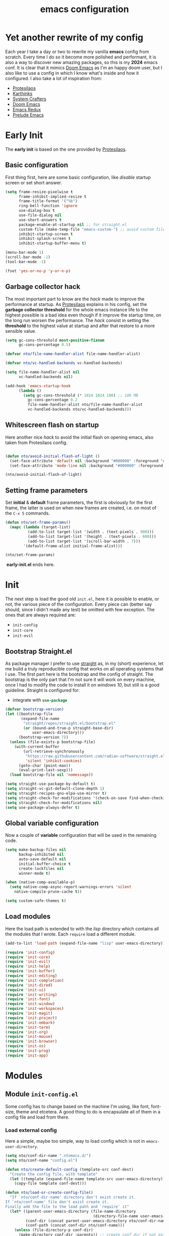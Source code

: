 #+title: emacs configuration

* Yet another rewrite of my config
Each year I take a day or two to rewrite my vanilla *emacs* config from scratch.
Every time I do so it become more polished and performant, it is also a way to discover new amazing packages, so this is my *2024* emacs conf.
It is clear that it mimics [[https:github.com/doomemacs/doomemacs][Doom Emacs]] as I'm an happy doom user, but I also like to use a config in which I know what's inside and how it configured.
I also take a lot of inspiration from:
+ [[https://protesilaos.com/emacs/dotemacs][Protesilaos]] 
+ [[https://karthinks.com/software/fifteen-ways-to-use-embark/][Karthinks]]
+ [[https://systemcrafters.net/][System Crafters]]
+ [[https:github.com/doomemacs/doomemacs][Doom Emacs]]
+ [[https:emacsredux.com][Emacs Redux]]
+ [[https://github.com/bbatsov/prelude/tree/master][Prelude Emacs]]

* Early Init
The *early init* is based on the one provided by [[https://protesilaos.com/emacs/dotemacs][Protesilaos]].
** Basic configuration
First thing first, here are some basic configuration, like /disable/ startup screen or set short answer.
#+begin_src emacs-lisp :tangle early-init.el
(setq frame-resize-pixelwise t
      frame-inhibit-implied-resize t
      frame-title-format '("%b")
      ring-bell-function 'ignore
      use-dialog-box t
      use-file-dialog nil
      use-short-answers t
      package-enable-at-startup nil ;; for straight.el
      custom-file (make-temp-file "emacs-custom-") ;; avoid custom file
      inhibit-startup-screen t
      inhibit-splash-screen t
      inhibit-startup-buffer-menu t)

(menu-bar-mode 1)
(scroll-bar-mode -1)
(tool-bar-mode -1)

(fset 'yes-or-no-p 'y-or-n-p)
#+end_src

** Garbage collector hack
The most important part to know are the /hack/ made to improve the performance at startup.
As [[https://protesilaos.com/emacs/dotemacs][Protesilaos]] explains in his config, set the *garbage collector threshold* for the whole emacs instance life to the highest possible is a bad idea even though if it improve the startup time, on the long run worsen the performance.
The /hack/ consist in setting the *threshold* to the highest value at startup and after that restore to a more sensible value.
#+begin_src emacs-lisp :tangle early-init.el
(setq gc-cons-threshold most-positive-fixnum
      gc-cons-percentage 0.5)

(defvar nto/file-name-handler-alist file-name-handler-alist)

(defvar nto/vc-handled-backends vc-handled-backends)

(setq file-name-handler-alist nil
      vc-handled-backends nil)

(add-hook 'emacs-startup-hook
	  (lambda ()
	    (setq gc-cons-threshold (* 1024 1024 100) ;; 100 MB 
		  gc-cons-percentage 0.2
		  file-name-handler-alist nto/file-name-handler-alist
		  vc-handled-backends nto/vc-handled-backends)))
#+end_src

** Whitescreen flash on startup
Here another nice /hack/ to avoid the initial flash on opening emacs, also taken from Protesilaos config.
#+begin_src emacs-lisp :tangle early-init.el

(defun nto/avoid-initial-flash-of-light ()
  (set-face-attribute 'default nil :background "#000000" :foreground "#ffffff")
  (set-face-attribute 'mode-line nil :background "#000000" :foreground "#ffffff" :box 'unspecified))

(nto/avoid-initial-flash-of-light)
#+end_src

** Setting frame parameters
Set *initial* & *default* frame parameters, the first is obviously for the first frame, the latter is used on when new frames are created, i.e. on most of the ~C-x 5~ commands.
#+begin_src emacs-lisp :tangle early-init.el
(defun nto/set-frame-params()
  (mapc (lambda (target-list)
		  (add-to-list target-list '(width . (text-pixels . 900)))
		  (add-to-list target-list '(height . (text-pixels . 600)))
		  (add-to-list target-list '(scroll-bar-width . 7)))
		'(default-frame-alist initial-frame-alist)))

(nto/set-frame-params)
#+end_src
️ *early-init.el* ends here.

* Init
The next step is load the good old ~init.el~, here it is possible to enable, or not, the various piece of the configuration.
Every piece can (better say should, since I didn't made any test) be omitted with few exception.
The ones that are always required are:
+ ~init-config~
+ ~init-core~
+ ~init-evil~
** Bootstrap Straight.el
As package manager I prefer to use [[https://github.com/radian-software/straight.el][straight]] as, in my (short) experience, let me build a truly reproducible config that works on all operating systems that I use.
The first part here is the bootstrap and the config of straight.
The bootstrap is the only part that I'm not sure it will work on every machine, once I had to modify the code to install it on /windows 10/, but still is a good guideline.
Straight is configured for:
+ integrate with src_emacs-lisp{use-package}

#+begin_src emacs-lisp :tangle init.el :mkdirp yes
(defvar bootstrap-version)
(let ((bootstrap-file
       (expand-file-name
        "straight/repos/straight.el/bootstrap.el"
        (or (bound-and-true-p straight-base-dir)
            user-emacs-directory)))
      (bootstrap-version 7))
  (unless (file-exists-p bootstrap-file)
    (with-current-buffer
        (url-retrieve-synchronously
         "https://raw.githubusercontent.com/radian-software/straight.el/develop/install.el"
         'silent 'inhibit-cookies)
      (goto-char (point-max))
      (eval-print-last-sexp)))
  (load bootstrap-file nil 'nomessage))

(setq straight-use-package-by-default t)
(setq straight-vc-git-default-clone-depth 1)
(setq straight-recipes-gnu-elpa-use-mirror t)
(setq straight-check-for-modifications '(check-on-save find-when-checking))
(setq straight-check-for-modifications nil)
(setq use-package-always-defer t)
#+end_src

** Global variable configuration
Now a couple of *variable* configuration that will be used in the remaining code.
#+begin_src emacs-lisp :tangle init.el :mkdirp yes
(setq make-backup-files nil
      backup-inhibited nil
      auto-save-default nil
	  initial-buffer-choice t
      create-lockfiles nil
	  winner-mode t)

(when (native-comp-available-p)
  (setq native-comp-async-report-warnings-errors 'silent
	native-compile-prune-cache t))

(setq custom-safe-themes t)
#+end_src

** Load modules
Here the load path is extended to with the /lisp/ directory which contains all the modules that I wrote.
Each ~require~ load a different module.
#+begin_src emacs-lisp :tangle init.el :mkdirp yes
(add-to-list 'load-path (expand-file-name "lisp" user-emacs-directory))

(require 'init-config)
(require 'init-core)
(require 'init-evil)
(require 'init-help)
(require 'init-buffer)
(require 'init-editing)
(require 'init-completion)
(require 'init-dired)
(require 'init-ui)
(require 'init-writing)
(require 'init-font)
(require 'init-window)
(require 'init-workspaces)
(require 'init-magit)
(require 'init-project)
(require 'init-embark)
(require 'init-term)
(require 'init-org)
(require 'init-mouse)
(require 'init-browser)
(require 'init-os)
(require 'init-prog)
(require 'init-app)
#+end_src

* Modules
** Module ~init-config.el~
Some config has to change based on the machine I'm using, like font, font-size, theme and etcetera.
A good thing to do is encapsulate all of them in a config file and load from there.
*** Load external config
Here a simple, maybe too simple, way to load config which is not in =emacs-user-directory=.
#+begin_src emacs-lisp :tangle "lisp/init-config.el" :mkdirp yes
(setq nto/conf-dir-name ".ntomacs.d/")
(setq nto/conf-name "config.el")

(defun nto/create-default-config (template-src conf-dest)
  "Create the config file, with template"
  (let ((template (expand-file-name template-src user-emacs-directory)))
	(copy-file template conf-dest)))

(defun nto/load-or-create-config-file()
  "If `nto/conf-dir-name' directory don't exist create it.
If `nto/conf-name' file don't exist create it.
Finally add the file to the load path and `require' it"
  (let* ((parent-user-emacs-directory (file-name-directory
									   (directory-file-name user-emacs-directory)))
		 (conf-dir (concat parent-user-emacs-directory nto/conf-dir-name))
		 (conf-path (concat conf-dir nto/conf-name)))
	(unless (file-directory-p conf-dir)
	  (make-directory conf-dir :parents)) ;; create conf dir if not exist
	(unless (file-exists-p conf-path)
	  (nto/create-default-config "snippets/config-template.el" conf-path)) ;; create conf file if not exist
	(add-to-list 'load-path conf-dir) ;; add to load path
	(require 'config))) ;; load personal config

(nto/load-or-create-config-file)
#+end_src
*** End
Module ~init-config.el~ ends here
#+begin_src emacs-lisp :tangle "lisp/init-config.el" :mkdirp yes
(provide 'init-config)
#+end_src

** Module ~init-core.el~
Configuration that, in my opinion, don't belong to *early-init.el* nor *init.el*..
*** Modify default keybindings
Here I inserted the /built-in/ configuration that are not required at startup.
#+begin_src emacs-lisp :tangle "lisp/init-core.el" :mkdirp yes
(global-unset-key (kbd "C-z"))
(global-unset-key (kbd "C-j"))
(global-unset-key (kbd "M-a"))
(global-unset-key (kbd "C-;"))

(global-set-key (kbd "<escape>") 'keyboard-escape-quit)
(global-set-key (kbd "C-=") 'text-scale-increase)
(global-set-key (kbd "C--") 'text-scale-decrease)
#+end_src

*** Enabling modes
+ /recentf/, completion systems suggests recently opened files first
+ /delete-selection/, when past from kill ring don't add the overwritten text to the kill ring
+ /auto-revert/, automatically ~revert-buffer~, only in the focused buffer, if the underlying file on disk change
#+begin_src emacs-lisp :tangle "lisp/init-core.el" :mkdirp yes
(global-auto-revert-mode 1)
(delete-selection-mode 1)
(recentf-mode t)
#+end_src

*** Modify behaviour
Change the behaviour of the modes listed above and other basic settings:
+ /vc-follow-symlinks/, to follow symlinks in *dired* 
+ /confirm-kill-processes/, don't ask to kill buffer (i.e. term buffer) when quitting emacs 
#+begin_src emacs-lisp :tangle "lisp/init-core.el" :mkdirp yes
(setq auto-revert-verbose t
	  vc-follow-symlinks t
	  confirm-kill-processes nil
	  load-prefer-newer t
	  recentf-exclude `(,(expand-file-name "straight/build/" user-emacs-directory)
						,(expand-file-name "eln-cache/" user-emacs-directory)
						,(expand-file-name "etc" user-emacs-directory)
						,(expand-file-name "var" user-emacs-directory)))
#+end_src

*** Add packages
+ /GCMH/ for a better garbage collector
+ /use-package/ to ensure that it will use the latest version
+ /no-littering/ to prevent emacs home directory cluttering
+ /consult/ made available to all the other modules
+ /popper/ to configure popup rules, it's here so I don't need to add as dependencies in ~:after~ clause whenever I need it
+ /repeat-mode/ for repeated keymaps
#+begin_src emacs-lisp :tangle "lisp/init-core.el" :mkdirp yes
(use-package gcmh
  :demand t
  :config (gcmh-mode))

(use-package use-package)

(use-package no-littering
  :demand t)

(use-package consult
  :bind
  (("M-y" . consult-yank-pop)))

;; magit fix transient bug, should be fixed in emacs 30.x
(use-package magit)

(use-package transient
  :straight t
  :defer t)

(use-package popper
  :bind (("C-`" . popper-toggle)
		 ("M-`" . popper-cycle)
		 ("C-M-`" . popper-toggle-type))
  :init
  (setq popper-reference-buffers
		'("\\*Messages\\*"
		  "Output\\*$"
		  "\\*scratch"
		  "\\*Async Shell Command\\*"
		  help-mode
		  compilation-mode))
  (popper-mode +1)
  (popper-echo-mode +1))

(use-package repeat
  :config
  (setq repeat-on-final-keystroke t)
  (setq set-mark-command-repeat-pop t)
  (repeat-mode 1))
#+end_src

*** End
Module ~init-core.el~ ends here
#+begin_src emacs-lisp :tangle "lisp/init-core.el" :mkdirp yes
(provide 'init-core)
#+end_src

** Module ~init-evil.el~
*** Escape advice
Required to avoid strange behaviour when pressing ~(kbd  "<escape>)~
#+begin_src emacs-lisp :tangle "lisp/init-evil.el" :mkdirp yes
(defadvice keyboard-escape-quit
	(around keyboard-escape-quit-dont-close-windows activate)
  (let ((buffer-quit-function (lambda () ())))
	ad-do-it))
#+end_src

*** Leader keys setup
I really like the concept of a leader key to access all the shortcuts, basically it transform all the keybindings in a walk on a [[https://en.wikipedia.org/wiki/Trie][prefix tree]].
I define two leader:
+ =SPC= for global shortcuts, =C-SPC= in insert mode
+ =m= as local leader for specific modes, =C-m= in insert mode
#+begin_src emacs-lisp :tangle "lisp/init-evil.el" :mkdirp yes
(use-package general
  :after evil
  :init
  (general-create-definer nto/leader
	:states '(normal insert visual emacs)
	:keymaps 'override
	:prefix "SPC"
	:global-prefix "C-SPC")

  (general-create-definer nto/local-leader
	:states '(normal visual)
	:prefix "m"
	:global-prefix "C-m")

  (nto/leader "?" '(which-key-show-top-level :wk "?"))
  (general-evil-setup))
#+end_src

*** EVIL setup
I learned first vim and only after switched to *Emacs* for this reason I prefer to stick with the modal editor approach.
For a couple of months I sticked to the *default* bindings and learned (not in deepth) them, and honestly they are not that bad as everybody says, so I mix the twos, doing so I've lost some vim bindings but I don't use them anyway.
#+begin_src emacs-lisp :tangle "lisp/init-evil.el" :mkdirp yes
(use-package evil
  :init
  (setq evil-want-integration t)
  (setq evil-want-keybinding nil)
  (setq evil-want-C-u-scroll nil)
  (setq evil-want-C-i-jump nil)
  (setq evil-want-Y-yank-to-eol t)
  (setq evil-undo-system 'undo-fu)
  (setq evil-search-module 'evil-search)
  (setq evil-split-window-below nil)
  (setq evil-vsplit-window-right nil)
  (setq evil-auto-indent nil)
  (setq undo-limit (* 80 (* 1024 1024))) ;; 80 Mb see, https://tecosaur.github.io/emacs-config/config.html#better-defaults
  (setq evil-want-fine-undo t)
  (evil-mode 1)
  :config
  (setq evil-overriding-maps nil)
  (define-key evil-insert-state-map (kbd "C-g") 'evil-normal-state)
  (define-key evil-insert-state-map (kbd "C-a") 'beginning-of-line)
  (define-key evil-insert-state-map (kbd "C-e") 'end-of-line)
  (define-key evil-insert-state-map (kbd "C-n") 'next-line)
  (define-key evil-insert-state-map (kbd "C-p") 'previous-line)
  (define-key evil-insert-state-map (kbd "C-d") 'delete-char)
  (define-key evil-normal-state-map (kbd "C-a") 'beginning-of-line)
  (define-key evil-normal-state-map (kbd "C-e") 'end-of-line)
  (define-key evil-normal-state-map (kbd "C-n") 'next-line)
  (define-key evil-normal-state-map (kbd "C-p") 'previous-line)
  (define-key evil-normal-state-map (kbd "C-f") 'forward-char)
  (define-key evil-normal-state-map (kbd "C-b") 'backward-char)
  (define-key evil-normal-state-map (kbd "C-d") 'delete-char)
  (define-key evil-motion-state-map "0" 'evil-beginning-of-line)
  (evil-set-initial-state 'messages-buffer-mode 'normal)
  (evil-set-initial-state 'dashboard-mode 'normal))
#+end_src

*** Top level mnemonics
Here I set a couple of bindings but most important the top level /next key/ for the global leader keybindings.
#+begin_src emacs-lisp :tangle "lisp/init-evil.el" :mkdirp yes
(use-package emacs
  :after general
  :init
  (nto/leader
	"SPC" '(execute-extended-command :which-key "M-x but faster")
	"<escape>" '(keyboard-escape-quit :wk "quit")
	"A" '(:ignore t :wk "Apps")
	"g" '(:ignore t :wk "git")
	"j" '(:ignore t :wk "jump")
	"jc" '(consult-line :wk "consult line")
	"l" '(:ignore t :wk "language")
	"o" '(:ignore t :wk "open")
	"p" '(:ignore t :wk "project")
	"r" '(:ignore t :wk "rotate")
	"s" '(:ignore t :wk "search")
	"t" '(:ignore t :wk "toggle")
	"u" '(universal-argument :wk "universal")))
#+end_src

*** Evil collection
Evil mode is really great, but set it up correctly in every mode and context is a hustle, so I rely on *evil collection* even tough I don't like some aspect of it (like *magit* configuration).
#+begin_src emacs-lisp :tangle "lisp/init-evil.el" :mkdirp yes
(use-package evil-collection
  :after evil
  :init
  (setq evil-collection-magit-use-z-for-folds nil)
  (evil-collection-init)
  :config
  (evil-collection-unimpaired-mode -1)
  (global-evil-collection-unimpaired-mode -1))
#+end_src

*** Evil snipe
I don't like the default snipe operation so I replaced with *evil-snipe*, note that this package is not related to *evil*, you can use with default bindings. 
#+begin_src emacs-lisp :tangle "lisp/init-evil.el" :mkdirp yes
(use-package evil-snipe
  :after evil
  :init
  (evil-snipe-mode +1)
  (evil-define-key '(normal motion) evil-snipe-local-mode-map
	"s" 'evil-snipe-s
	"S" 'evil-snipe-S
	"f" 'evil-snipe-f
	"F" 'evil-snipe-F)

  (evil-define-key 'operator evil-snipe-local-mode-map
	"z" 'evil-snipe-s
	"Z" 'evil-snipe-S
	"x" 'evil-snipe-x
	"X" 'evil-snipe-X)

  (evil-define-key 'motion evil-snipe-override-local-mode-map
	"f" 'evil-snipe-f
	"F" 'evil-snipe-F
	"t" 'evil-snipe-t
	"T" 'evil-snipe-T)

  (when evil-snipe-override-evil-repeat-keys
	(evil-define-key 'motion map
      ";" 'evil-snipe-repeat
      "," 'evil-snipe-repeat-reverse))

  :config
  (setq evil-snipe-scope 'buffer))
#+end_src

*** Evil escape
Reach for src_emacs-lisp{(kbd "<escape>")} each time is a bit annoying since it require me to move my hand from homerow, *evil-escape* solve this problem by pressing, in a brief period of time, src_emacs-lisp{(kbd "jk")}.
#+begin_src emacs-lisp :tangle "lisp/init-evil.el" :mkdirp yes
(use-package evil-escape
  :after evil
  :init
  (evil-escape-mode 1)
  :config
  (setq-default evil-escape-delay 0.2)
  (setq-default evil-escape-key-sequence "jk")
  (setq-default evil-escape-unordered-key-sequence nil))
#+end_src

*** Evil Lion
Provide =gl= and =gL= motion to align text.
#+begin_src emacs-lisp :tangle "lisp/init-evil.el" :mkdirp yes
(use-package evil-lion
  :after evil
  :config
  (evil-lion-mode))
#+end_src

*** Evil Visual Start
Allow =*= and =#= to search also for visual region.
#+begin_src emacs-lisp :tangle "lisp/init-evil.el" :mkdirp yes
(use-package evil-visualstar
  :after evil
  :config
  (global-evil-visualstar-mode))
#+end_src

*** Evil Numbers
Increase number at point, work on base 2, 8, 10, 16 and more.
#+begin_src emacs-lisp :tangle "lisp/init-evil.el" :mkdirp yes
(use-package evil-numbers
  :after evil
  :config
  (evil-define-key '(normal visual) 'global (kbd "+") 'evil-numbers/inc-at-pt)
  (evil-define-key '(normal visual) 'global (kbd "_") 'evil-numbers/dec-at-pt)
  (evil-define-key '(normal visual) 'global (kbd "C-+") 'evil-numbers/inc-at-pt-incremental)
  (evil-define-key '(normal visual) 'global (kbd "C-_") 'evil-numbers/dec-at-pt-incremental))
#+end_src

*** End
Module ~init-evil.el~ ends here
#+begin_src emacs-lisp :tangle "lisp/init-evil.el" :mkdirp yes
(provide 'init-evil)
#+end_src

** Module ~init-org.el~
*** Header 
#+begin_src emacs-lisp :tangle "lisp/init-org.el" :mkdirp yes
;;; init-org.el --- Description -*- lexical-binding: t; -*-

(straight-use-package 'org)
(require 'org)
#+end_src

*** Org parameters configuration
#+begin_src emacs-lisp :tangle "lisp/init-org.el" :mkdirp yes
(setq org-export-with-toc t
	  org-export-headline-levels 3
	  org-refile-use-outline-path 'file
	  org-outline-path-complete-in-steps nil
	  org-refile-allow-creating-parent-nodes 'confirm)

(setq org-confirm-babel-evaluate nil
	  org-src-window-setup 'current-window
      org-edit-src-content-indentation 0)

(setq org-cite-global-bibliography `(,(expand-file-name "assets/bibliography.bib" org-directory)))

(setq org-startup-indented t
	  org-pretty-entities t
	  org-use-sub-superscripts "{}"
	  org-hide-emphasis-markers nil
	  org-startup-with-inline-images t
	  org-image-actual-width '(300))

(advice-add 'org-refile :after 'org-save-all-org-buffers)
#+end_src

*** Disable annoying keybindings
As Protesilaos said in his config, org mode bind to many keys, so many that there are conflict.
On this regard, now I really appreciate how DoomEmacs tweaks all this little things.
#+begin_src emacs-lisp :tangle "lisp/init-org.el" :mkdirp yes
(define-key org-mode-map (kbd "C-'") nil)
(define-key org-mode-map (kbd "C-,") nil)
(define-key org-mode-map (kbd "M-,") nil)
(define-key org-mode-map (kbd "M-;") nil)
#+end_src

*** Evil integration
#+begin_src emacs-lisp :tangle "lisp/init-org.el" :mkdirp yes
(with-eval-after-load 'org
  (nto/local-leader
	:keymaps 'org-mode-map
	"k" '(outline-up-heading :wk "previous header")
	"j" '(outline-next-visible-heading :wk "next header")
    "t" '(org-todo :wk "cycle todo")
	"c" '(org-ctrl-c-minus :wk "cycle bullets or insert separator")
    "m" '(:ignore t :wk "move heading")
    "ml" '(org-meta-left :wk "demote")
    "mh" '(org-meta-right :wk "promote")
    "mj" '(org-meta-up :wk "move up")
    "mk" '(org-meta-down :wk "move down")))
#+end_src

*** Org modern
A modern ui for org mode.
#+begin_src emacs-lisp :tangle "lisp/init-org.el" :mkdirp yes
(use-package org-modern
  :after org
  :init
  (add-hook 'org-mode-hook #'org-modern-mode))
#+end_src

*** Org appear
Hide *emphasis* marker in org mode.
#+begin_src emacs-lisp :tangle "lisp/init-org.el" :mkdirp yes
(use-package org-appear
  :hook
  (org-mode . org-appear-mode))
#+end_src

*** TODO Org citar
Manage bibliography in org mode.
#+begin_src emacs-lisp :tangle "lisp/init-org.el" :mkdirp yes
(use-package citar
  :no-require
  :custom
  (org-cite-insert-processor 'citar)
  (org-cite-follow-processor 'citar)
  (org-cite-activate-processor 'citar)
  (citar-bibliography org-cite-global-bibliography)
  :hook
  (LaTex-mode . citar-capf-setup)
  (org-mode . citar-capf-setup)
  :bind
  (:map org-mode-map
		:package org
		("C-c b" . #'org-cite-insert)))

(use-package citar-embark
  :after citar embark
  :no-require
  :config
  (citar-embark-mode))
#+end_src

*** Denote
Installation of denote per pkm.
#+begin_src emacs-lisp :tangle "lisp/init-org.el" :mkdirp yes
;; checkout denote silos (for work notes)
(use-package denote
  :after general
  :init
  (setq denote-infer-keywords t)
  (setq denote-sort-keywords t)
  (setq denote-directory (expand-file-name "notes" org-directory))
  (setq denote-prompts '(title keywords))
  (setq denote-file-type 'org)
  (setq denote-known-keywords '("emacs" "programming" "algorithm" "datastructure"
								"pattern" "math" "art" "music"
								"film" "book" "philosophy" "meta"
								"linux" "windows" "fitness"))
  (setq denote-journal-extras-title-format 'day-date-month-year)
  (setq denote-journal-extras-directory (expand-file-name "journal" denote-directory))

  (add-hook 'dired-mode-hook #'denote-dired-mode)
  (add-hook 'find-file-hook #'denote-link-buttonize-buffer)

  (nto/leader
	"n" '(:ignore t :wk "denote")
	"nf" '(denote-open-or-create :wk "find")
	"nd" '(list-denote :wk "dired")
	"nr" '(denote-rename-file :wk "rename")
	"ni" '(denote-link-or-create :wk "link")
	"nb" '(denote-backlink :wk "backlink")
	"nj" '(denote-journal-extras-new-entry :wk "journal")
;;	"dq" '(denote-org-dblock-insert-links :wk "query") need further reading on this feature
	))
#+end_src

*** Denote menu
#+begin_src emacs-lisp :tangle "lisp/init-org.el" :mkdirp yes
(use-package denote-menu
  :after denote
  :config
  (define-key denote-menu-mode-map (kbd "c") #'denote-menu-clear-filters)
  (define-key denote-menu-mode-map (kbd "/ r") #'denote-menu-filter)
  (define-key denote-menu-mode-map (kbd "/ k") #'denote-menu-filter-by-keyword)
  (define-key denote-menu-mode-map (kbd "/ o") #'denote-menu-filter-out-keyword)
  (define-key denote-menu-mode-map (kbd "e") #'denote-menu-export-to-dired))
#+end_src

*** Denote explore
#+begin_src emacs-lisp :tangle "lisp/init-org.el" :mkdirp yes
(use-package denote-explore
  :straight (denote-explore :type git
						:host github
						:repo "pprevos/denote-explore")
  :after denote
  :custom
  (denote-explore-network-directory (expand-file-name "network" denote-directory))
  (denote-explore-network-filename "denote-network")
  :init
  (nto/leader
	"nJ" '(:ignore t :wk "janitor")
	"nJd" '(denote-explore-identify-duplicate-notes :wk "duplicate")
	"nJz" '(denote-explore-zero-keywords :wk "zero keywords")
	"nJs" '(denote-explore-single-keywords :wk "single keywords")
	"nJS" '(denote-explore-sort-keywords :wk "sort keywords")
	"nJr" '(denote-explore-rename-keywords :wk "rename keywords")

	"ne" '(:ignore t :wk "explore")
	"nen" '(denote-explore-network :wk "network")
	"nei" '(denote-explore-isolated-notes :wk "isolated")
	"ner" '(denote-explore-network-regenerate :wk "regenerate")
	"neb" '(denote-explore-degree-barchart :wk "degree chart")

	"ns" '(:ignore t :wk "statistics")
	"nsc" '(denote-explore-count-notes :wk "count notes")
	"nsC" '(denote-explore-count-keywords :wk "keywords notes")
	"nsb" '(denote-explore-keywords-barchart :wk "keywords chart")
	"nsx" '(denote-explore-extensions-barchart :wk "extensions chart")
	"nsB" '(denote-explore-degree-barchart :wk "degree chart")

	"nw" '(:ignore t  :wk "walk")
	"nwr" '(denote-explore-random-note :wk "note")
	"nwr" '(denote-explore-random-link :wk "link")
	"nwr" '(denote-explore-random-keyword :wk "keyword")))
#+end_src

*** TODO Denote citar
*** TODO Denote consult
*** End
Module ~init-org.el~ ends here
#+begin_src emacs-lisp :tangle "lisp/init-org.el" :mkdirp yes
(provide 'init-org)
#+end_src

** Module ~init-help.el~
*** Helpful
For a better help system.
#+begin_src emacs-lisp :tangle "lisp/init-help.el" :mkdirp yes
(use-package helpful
  :init (setq evil-lookup-func #'helpful-at-point)
  :bind
  ([remap describe-function] . helpful-callable)
  ([remap describe-command] . helpful-command)
  ([remap describe-variable] . helpful-variable)
  ([remap describe-key] . helpful-key))
#+end_src

*** Which Key
This awesome package show all the possible ways to complete the current keybind or keychord, this has a great importance because it acts as a sort of spaced repetition.
Every time I forget the next key I can see all possible completion and continue from that point, each time that happen I will improve my memory.
#+begin_src emacs-lisp :tangle "lisp/init-help.el" :mkdirp yes
(use-package which-key
  :init
  (setq which-key-separator " ")
  (setq which-key-prefix-prefix "+")
  (setq which-key-show-early-on-C-h t)
  (setq which-key-idle-delay 0.5)
  (setq which-key-idle-secondary-delay 0.5)
  (which-key-mode +1)
  (which-key-setup-minibuffer))
#+end_src

*** Leader Help bindings
#+begin_src emacs-lisp :tangle "lisp/init-help.el" :mkdirp yes
(use-package emacs
  :after general
  :init
  (nto/leader
   "h" '(:ignore t :which-key "help")
   "he" '(view-echo-area-messages :wk "messages buffer")
   "hf" '(describe-function :wk "function")
   "hF" '(describe-face :wk "face")
   "hl" '(view-lossage :wk "lossage")
   "hL" '(find-library :wk "library")
   "hm" '(describe-mode :wk "mode")
   "hk" '(describe-key :wk "keybind")
   "hK" '(describe-keymap :wk "keymap")
   "hp" '(describe-package :wk "package")
   "ht" '(consult-theme :wk "load theme")
   "hv" '(describe-variable :wk "variable")))
#+end_src

*** End
Module ~init-help.el~ ends here
#+begin_src emacs-lisp :tangle "lisp/init-help.el" :mkdirp yes
(provide 'init-help)
#+end_src

** Module ~init-buffer.el~
*** Dependencies
I use [[https://github.com/BurntSushi/ripgrep][ripgrep]] instead of *grep* and [[https://github.com/sharkdp/fd][fd]] instead of *find*, because they /claim/ to be faster.
They can be easily swapped for the standard unix version by changing:
+ src_emacs-lisp{consult-ripgrep} with src_emacs-lisp{consult-grep}
+ src_emacs-lisp{consult-fd} with src_emacs-lisp{consult-find}

*** Leader buffer & file bindings
#+begin_src emacs-lisp :tangle "lisp/init-buffer.el" :mkdirp yes
(use-package emacs
  :after general
  :init
  (nto/leader
	"b" '(:ignore t :which-key "buffer")
	"br"  '(revert-buffer :wk "revert")
	"bk"  '(kill-current-buffer :wk "kill")
	"bb"  '(consult-buffer :wk "switch")
	"bi"  '(ibuffer :wk "ibuffer")

	"f"  '(:ignore t :which-key "file")
	"ff" '(find-file :wk "find")
	"fg" '(consult-ripgrep :wk "ripgrep")
	"fF" '(consult-fd :wk "fd find")
	"."  '(find-file :wk "find")
	"fs" '(save-buffer :wk "save")
	"fr" '(consult-recent-file :wk "recent")))
#+end_src
*** Popup scratch buffer
Open /scratch/ as popup in current window.
#+begin_src emacs-lisp :tangle "lisp/init-buffer.el" :mkdirp yes
(use-package scratch-pop
  :init
  (nto/leader
	"bs" '(scratch-pop :wk "popup scratch")))
#+end_src
*** End
Module ~init-buffer.el~ ends here
#+begin_src emacs-lisp :tangle "lisp/init-buffer.el" :mkdirp yes
(provide 'init-buffer)
#+end_src

** Module ~init-editing.el~
All the goodies for text editing and manipulation will be placed in this section.
*** Subword mode 
Consider camel case word as multiple word, for example *CamelCase* case will be treated by function, operations and commands as *Camel* and *Case* words as they were separated.
A nice use case, still using *CamelCase* as example, is when I want to delete only *Case* with a single src_emacs-lisp{(kbd "C-<backspace>").
A drawback is that, in a few rare case, I cannot treat a word as single object anymore, i.e. if I want to change *CamelCase* to *kebab-case* I cannot use anymore the operator *ciw* (change inner word) while the cursor on the word, I first need to select all the word and then use *ciw*.
Subword mode is built-in but I like it only in /org/ and /prog/ mode. 
#+begin_src emacs-lisp :tangle "lisp/init-editing.el" :mkdirp yes
(add-hook 'prog-mode-hook 'subword-mode)
(add-hook 'org-mode-hook 'subword-mode)
#+end_src
Can be turned on globally with src_emacs-lisp{(global-subword-mode 1)}.
*** Whitespace mode
Copied from doom emacs, have this mode always on is too confusing, but sometime is good to use, like when I'm editing =makefiles=.
#+begin_src emacs-lisp :tangle "lisp/init-editing.el" :mkdirp yes
(setq whitespace-line-column nil
      whitespace-style
      '(face indentation tabs tab-mark spaces space-mark newline newline-mark
        trailing lines-tail)
      whitespace-display-mappings
      '((tab-mark ?\t [?� ?\t])
        (newline-mark ?\n [?� ?\n])
        (space-mark ?\  [?�] [?.])))
#+end_src
*** Backward Kill Word Hack
Change the behaviour of the default src_emacs-lisp{backward-kill-word}, the original implementation when invoked on whitespace character at the beginning of a line it delete backward until it reach a word, and everytime result in, imho,  /too much deletion/.
My version stop at the beginning of the line, if invoked agait it delete just one character, so it goes to end of the previous line.
The logic behind is the following:
Take the *current line position* and the *line position* after a src_emacs-lisp{backward-word}, which if called on whitespace goes backward until find a word.
If the two differ then src_emacs-lisp{backward-kill-word} will delete to much so I delete to the beggining of the line, otherwise call src_emacs-lisp{backward-kill-word}
The edge case to consider are:
if the cursor is at the beginning of the line
#+begin_src emacs-lisp :tangle "lisp/init-editing.el" :mkdirp yes
(defun nto/backward-kill-word()
  "Same as `backward-kill-word' but if it is invoked on a white space character
at the beginning of the line it will stop at it, furthermore if it is invoked
on the beginning of the line it will go the end of the previous line instead
of delete the previous word."
  (interactive)
  (let ((same? (save-excursion
				 (let ((orig (line-number-at-pos (point)))
					   (dest (progn
							   (backward-word)
							   (line-number-at-pos (point)))))
				   (eq orig dest))))
		(start? (eq (point) (line-beginning-position))))
	(cond (start? (backward-delete-char 1))
		  (same? (backward-kill-word 1))
		  (:else (kill-line 0)))))

(global-set-key (kbd "C-<backspace>") 'nto/backward-kill-word)
#+end_src

*** Handling parentheses
Highlight matching parentheses and setting up src_emacs-lisp{electric-pair}, when enabled closing bracket are inserted automatically.
#+begin_src emacs-lisp :tangle "lisp/init-editing.el" :mkdirp yes
(show-paren-mode t)

(electric-pair-mode 1)
(push '(?{ . ?}) electric-pair-pairs)
#+end_src

*** Setup built-in parameters
Set type of line numbers and tabs width, also keybind to toggle line numbers.
#+begin_src emacs-lisp :tangle "lisp/init-editing.el" :mkdirp yes
(setq-default display-line-numbers-width 3)
(use-package emacs
  :after general
  :init
  (nto/leader
	"tl" '(display-line-numbers-mode :wk "line numbers"))
  (setq display-line-numbers-type 'relative)
  (setq tab-always-indent 'complete)
  (setq-default indent-tabs-mode t)
  (setq-default tab-width 4))
#+end_src

*** A butler for whitespace character
(require 'ws-butler)
(add-hook 'prog-mode-hook #'ws-butler-mode)
#+begin_src emacs-lisp :tangle "lisp/init-editing.el" :mkdirp yes
(use-package ws-butler
  :init
  (ws-butler-global-mode 1)
  :config
  (setq ws-butler-keep-whitespace-before-point nil))
#+end_src
*** Evil Multiedit
This awesome package let me select multiple occurrence of a text object and modify all them in one pass.
#+begin_src emacs-lisp :tangle "lisp/init-editing.el" :mkdirp yes
(use-package evil-multiedit
  :after evil
  :init
  (evil-define-key 'normal 'global
	(kbd "M-a")   #'evil-multiedit-match-symbol-and-next
	(kbd "M-A")   #'evil-multiedit-match-symbol-and-prev)

  (evil-define-key 'visual 'global
	"R"           #'evil-multiedit-match-all
	(kbd "M-a")   #'evil-multiedit-match-and-next
	(kbd "M-A")   #'evil-multiedit-match-and-prev)

  (evil-define-key '(visual normal) 'global
	(kbd "C-M-a") #'evil-multiedit-restore)

  (with-eval-after-load 'evil-mutliedit
    (evil-define-key 'multiedit 'global
      (kbd "M-a")   #'evil-multiedit-match-and-next
      (kbd "M-S-a") #'evil-multiedit-match-and-prev
      (kbd "RET")   #'evil-multiedit-toggle-or-restrict-region)
    (evil-define-key '(multiedit multiedit-insert) 'global
      (kbd "C-n")   #'evil-multiedit-next
      (kbd "C-p")   #'evil-multiedit-prev)))
#+end_src
*** Evil Commenter
#+begin_src emacs-lisp :tangle "lisp/init-editing.el" :mkdirp yes
(use-package evil-commentary
  :after evil
  :config (evil-commentary-mode +1))
#+end_src

*** Evil Surround
Used to surround selected region, or word at point, with simple shortcuts.
A neat example, which is more of a memorandum for future me, is the following:
1. I want to surroung *this*
2. Place cursor on the text object *this*
3. Do =ysiw)=
   1. =y= yank
   2. =s= surround operator
   3. =i= inner
   4. =w= word
   5. =)= surround with this delimiter 
4. Done, the result is *(this)*
#+begin_src emacs-lisp :tangle "lisp/init-editing.el" :mkdirp yes
(use-package evil-surround
  :after general
  :general
  (:states 'operator
		   "s" 'evil-surround-edit
		   "S" 'evil-Surround-edit)
  (:states 'visual
		   "S" 'evil-surround-region
		   "gS" 'evil-Surround-region))
#+end_src

*** TODO Undo mechanism 
Evil don't have a proper undo system so I need to provide one, *undo-fu* is just the one I know and I'm good with it.
#+begin_src emacs-lisp :tangle "lisp/init-editing.el" :mkdirp yes
(use-package undo-fu
  :after evil
  :init
  (general-define-key
   :states 'normal
   "u" 'undo-fu-only-undo
   "\C-r" 'undo-fu-only-redo))

(use-package undo-fu-session
  :after undo-fu
  :demand
  :init
  (setq undo-fu-session-incompatible-files
		'("/COMMIT_EDITMSG\\'"
		  "/git-rebase-todo\\'"))
  :config
  (global-undo-fu-session-mode))
#+end_src

**** TODO Add *undo-tree* configuration.
*** String inflection
This package define a couple of function to cycle on the style of a word, with style I mean that it cycle between /CamelCase/, /kebab-case/, /snake_case/ and so on.
#+begin_src emacs-lisp :tangle "lisp/init-editing.el" :mkdirp yes
(use-package string-inflection
  :after evil
  :init
  (nto/local-leader
	:keymaps 'prog-mode-map
	"i" '(string-inflection-all-cycle :wk "inflection (all)")
	"k" '(string-inflection-kebab-case :wk "inflection (lisp)")
	"j" '(string-inflection-java-style-cycle :wk "inflection (java)")
	"_" '(string-inflection-underscore :wk "inflection (c)")
	"u" '(string-inflection-upcase :wk "inflection (upcase)")))
#+end_src

*** Enable code folding
I've tried a couple of packages for this purpose but this is the one that work well for me, furthermore it is built-in.
#+begin_src emacs-lisp :tangle "lisp/init-editing.el" :mkdirp yes
(use-package emacs
  :hook (prog-mode . hs-minor-mode)
  :init
  (add-hook 'prog-mode-hook 'display-line-numbers-mode)
  (evil-define-key 'normal 'global
	(kbd "za") 'hs-toggle-hiding
	(kbd "zc") 'hs-hide-block
	(kbd "zo") 'hs-show-block))
#+end_src

*** Jump to point with visual enumeration
In other words *avy-jump*, it is easier to try than to explain.
#+begin_src emacs-lisp :tangle "lisp/init-editing.el" :mkdirp yes
(use-package avy
  :after general
  :hook (after-init . avy-setup-default)
  :init (setq avy-style 'pre)
  (nto/leader
	"jj" '(avy-goto-char-timer :wk "char")
	"je" '(avy-goto-end-of-line :wk "end line")
	"jp" '(avy-goto-line-above :wk "above line")
	"jn" '(avy-goto-line-below :wk "below line")
	"jl" '(avy-goto-line :wk "line")
	"jw" '(:ignore t :wk "word")
	"jwp" '(avy-goto-word-0-above :wk "prev")
	"jwn" '(avy-goto-word-0-below :wk "next")))
#+end_src

*** Distraction free editing
Center text in buffer, hide modeline and just write.
When toggled on it works only when there is one window.
#+begin_src emacs-lisp :tangle "lisp/init-editing.el" :mkdirp yes
(use-package darkroom
  :init
  (nto/leader
	"tz" '(darkroom-tentative-mode :wk "zen")))
#+end_src

*** Rotate text
Cycle word at point between a list of candidates.
#+begin_src emacs-lisp :tangle "lisp/init-editing.el" :mkdirp yes
(use-package rotate-text
  :after general
  :config
  (add-to-list 'rotate-text-words '("len" "length" "size"))
  (add-to-list 'rotate-text-words '("int" "long"))
  (add-to-list 'rotate-text-words '("float" "double"))
  (add-to-list 'rotate-text-words '("char" "char*"))
  (add-to-list 'rotate-text-words '("true" "false"))
  (add-to-list 'rotate-text-words '("def" "defn" "fn" "defun"))
  (add-to-list 'rotate-text-words '("fun" "func" "function"))
  (add-to-list 'rotate-text-words '("True" "False"))
  (add-to-list 'rotate-text-words '("true" "false"))
  (add-to-list 'rotate-text-words '("t" "nil"))
  :init
  (global-set-key (kbd "M-r") 'rotate-text)
  (global-set-key (kbd "M-R") 'rotate-text-backward)
  (nto/leader
	"rt" '(rotate-text :wk "text")
	"rT" '(rotate-text-backward :wk "text")))
#+end_src

*** Auto format code on save
As usual, there are many packages to accomplish this, personally I like src_emacs-lisp{apheleia}, it's made by the same creator of src_emacs-lisp{straight.el}.
#+begin_src emacs-lisp :tangle "lisp/init-editing.el" :mkdirp yes
(use-package apheleia
  :init
  (apheleia-global-mode +1))
#+end_src

**** Side note
This package come with a couple of auto-formatters preconfigured, but not for every language.
I.E. I need to provide one, like =cljfmt= for clojure.
*** End
Module ~init-editing.el~ ends here
#+begin_src emacs-lisp :tangle "lisp/init-editing.el" :mkdirp yes
(provide 'init-editing)
#+end_src

** Module ~init-completion.el~
Enhance the default emacs completion system.
*** Completion system
I've tried almost all emacs completion systems, from helm to ivy, and all have their strength, at the end I've chosen *vertico*.
Most of this configuration is taken from the [[https://github.com/minad/vertico][documentation]].
*Vertico mouse* add support for mouse selection in minibuffer completion.
#+begin_src emacs-lisp :tangle "lisp/init-completion.el" :mkdirp yes
(use-package vertico
  :demand t
  :hook
  ((minibuffer-setup . vertico-repeat-save)
   (rfn-eshadow-update-overlay . vertico-directory-tidy))
  :general
  (:keymaps 'vertico-map
            "C-j" #'vertico-next
            "C-k" #'vertico-previous
            "<escape>" #'minibuffer-keyboard-quit
            "M-<backspace>" #'vertico-directory-delete-word)
  :init
  (setq vertico-grid-separator "       ")
  (setq vertico-grid-lookahead 50)
  (setq vertico-buffer-display-action '(display-buffer-reuse-window))
  (setq vertico-multiform-categories
        '((file indexed)
          (consult-grep buffer)
          (consult-location)
          (imenu buffer)
          (library reverse indexed)
          (org-roam-node reverse indexed)
          (t reverse)))
  (setq vertico-multiform-commands
        '(("flyspell-correct-*" grid reverse)
          (org-refile grid reverse indexed)
          (consult-yank-pop indexed)
          (consult-flycheck)
          (consult-lsp-diagnostics)))
  :custom
  (vertico-cycle t)
  :config
  (vertico-mode 1))

(use-package vertico-mouse
  :after vertico
  :straight nil
  :load-path "straight/repos/vertico/extensions/"
  :init
  (vertico-mouse-mode))
#+end_src

*** Additional information
As default *vertico* doesn't provide to much information in completion minibuffer, this job is done by *marginalia* which provide information on the current minibuffer action, either file name, commands and variables.
#+begin_src emacs-lisp :tangle "lisp/init-completion.el" :mkdirp yes
(use-package marginalia
  :after vertico
  :init
  (setq marginalia-annotators '(marginalia-annotators-heavy marginalia-annotators-light nil))
  (marginalia-mode)
  (with-eval-after-load 'projectile
    (add-to-list 'marginalia-command-categories '(projectile-find-file . file))))
#+end_src

*** Match completion and ordering
As for the additional information, *vertico* does nothing, as emacs by itself, to sort the completion or to match them, this is accomplished by *orderless*.
With this package I can match, in any order, a command by only a few letters, there are many style of completion, I use the basic ones.
For example, I want to search for src_emacs-lisp{extended-execute-command}, with orderless it can be matched with any of the following combination:
+ ext ex comm
+ xten ut man
+ man exe ded
+ *many more*

#+begin_src emacs-lisp :tangle "lisp/init-completion.el" :mkdirp yes
(use-package orderless
  :init
  (setq completion-styles '(orderless basic)
        completion-category-defaults nil
        completion-category-overrides '((file (styles . (partial-completion))))))
#+end_src

*** Completion at point popup 
A vscode like completion at point.
#+begin_src emacs-lisp :tangle "lisp/init-completion.el" :mkdirp yes
(use-package company
  :init
  (add-hook 'after-init-hook 'global-company-mode)
  :config
  (define-key company-active-map (kbd "C-j") 'company-select-next)
  (define-key company-active-map (kbd "C-k") 'company-select-previous))
#+end_src

*** Snippets
I use yasnippet to generate and use template, divided by mode.
#+begin_src emacs-lisp :tangle "lisp/init-completion.el"  :mkdirp yes
(use-package yasnippet
  :init
  (yas-global-mode 1)
  :config
  (setq yas-snippet-dirs `(,(concat user-emacs-directory "snippets"))))
#+end_src

*** End
Module ~init-completion.el~ ends here
#+begin_src emacs-lisp :tangle "lisp/init-completion.el" :mkdirp yes
(provide 'init-completion)
#+end_src

** Module ~init-dired.el~
nothing to say, just one of the killer feature of emacs.
*** Basic setup
Change the default bindings, evil integration and tweaks some behaviour.
+ src_emacs-lisp{delete-by-moving-to-trash}, on delete move to trash instead of perform a src_bash{rm} on the selection
+ src_emacs-lisp{dired-listing-switches}, src_emacs-lisp{ls} switches to use
+ src_emacs-lisp{dired-dwim-target}, *do what I mean* on target, i.e. with 2 dired buffer copy from one to another without asking
+ src_emacs-lisp{dired-kill-when-opening-new-dired-buffer}, delete current buffer when entering a new directory
#+begin_src emacs-lisp :tangle "lisp/init-dired.el" :mkdirp yes
(use-package dired
  :straight (:type built-in)
  :after evil
  :general
  (nto/leader
	"fd" '(dired-jump :wk "find file"))
  :config
  (evil-define-key '(normal insert) dired-mode-map
	"h" 'dired-up-directory
	"l" 'dired-find-file
	"m" 'dired-mark
	"u" 'dired-unmark
	"t" 'dired-toggle-marks
	"C" 'dired-do-copy
	"D" 'dired-do-delete
	"J" 'dired-goto-file
	"M" 'dired-do-chmod
	"O" 'dired-do-chown
	"R" 'dired-do-rename
	"T" 'dired-do-touch
	"Y" 'dired-copy-filename-as-kill
	"+" 'dired-create-directory
	"-" 'dired-up-directory
	(kbd "<return>") 'dired-find-file
	(kbd "% l") 'dired-downcase
	(kbd "% u") 'dired-upcase
	(kbd "; d") 'epa-dired-do-decrypt
	(kbd "; e") 'epa-dired-do-encrypt)
  :init
  (setq delete-by-moving-to-trash t)
  (setq dired-listing-switches "-lah")
  (setq dired-dwim-target t)
  (setf dired-kill-when-opening-new-dired-buffer t))
#+end_src

*** Hide hidden files
I like the src_bash{ls -a} switch but often I don't need all that information, I prefer to hide all the dotfiles and show them only when needed.
#+begin_src emacs-lisp :tangle "lisp/init-dired.el" :mkdirp yes
(use-package dired-hide-dotfiles
  :after dired
  :hook (dired-mode . dired-hide-dotfiles-mode)
  :config
  (evil-define-key 'normal dired-mode-map
    "H" 'dired-hide-dotfiles-mode))
#+end_src

*** Styling
Just *all-the-icons* integration, I've also tried [[https://github.com/alexluigit/dirvish][dirvish]], but for now it didn't convince me.
#+begin_src emacs-lisp :tangle "lisp/init-dired.el" :mkdirp yes
(use-package all-the-icons-dired
  :when (display-graphic-p)
  :defer t
  :hook (dired-mode .all-the-icons-dired-mode))

(use-package diredfl
  :after dired
  :init
  (diredfl-global-mode 1))
#+end_src

*** Trash directory
With dired is not so obvious how to work with *Trash* folder, luckily the *trashed* package fix that.
Here there is a good use case for *local leader* keybinding, which work only on *trashed-mode*.
#+begin_src emacs-lisp :tangle "lisp/init-dired.el" :mkdirp yes
(use-package trashed
  :init
  (nto/local-leader :keymaps 'trashed-mode-map
	"r" '(trashed-do-restore :wk "restore")
	"d" '(trashed-do-delete :wk "delete")))
#+end_src

*** TODO Missing feature [0/4]
+ [ ] Mounted media integration
+ [ ] Image preview
+ [ ] Open in external application (like *mpv*)
+ [ ] *ffmpeg* dwim integration, see [[https://xenodium.com/dwim-shell-command-with-template-prompts/][here]]

*** End
Module ~init-dired.el~ ends here
#+begin_src emacs-lisp :tangle "lisp/init-dired.el" :mkdirp yes
(provide 'init-dired)
#+end_src

** Module ~init-ui.el~
*** Highlight cursor
Highlight cursor when jumping between buffers.
#+begin_src emacs-lisp :tangle "lisp/init-ui.el" :mkdirp yes
(use-package pulsar
  :after consult
  :init
  (pulsar-global-mode 1)
  (add-hook 'consult-after-jump-hook #'pulsar-recenter-top)
  (add-hook 'consult-after-jump-hook #'pulsar-reveal-entry)
  (add-hook 'imenu-after-jump-hook #'pulsar-recenter-top)
  (add-hook 'imenu-after-jump-hook #'pulsar-reveal-entry)
  :config
  (setq pulsar-pulse t
		pulsar-delay 0.055
		pulsar-iteration 10
		pulsar-face 'pulsar-magenta
		pulsar-highlight-face 'pulsar-yellow))
#+end_src
*** Hide modeline
Self explanatory, I also add a keybinding to toggle this option on the fly.
#+begin_src emacs-lisp :tangle "lisp/init-ui.el" :mkdirp yes
(use-package hide-mode-line
  :after general
  :defer t
  :init
  (nto/leader
	"tm" '(hide-mode-line-mode :wk "modeline")))
#+end_src

*** TODO Icons support
Just installed, need configuration.
#+begin_src emacs-lisp :tangle "lisp/init-ui.el" :mkdirp yes
(use-package all-the-icons
  :if (display-graphic-p))

(use-package nerd-icons
  ;; :custom
  ;; The Nerd Font you want to use in GUI
  ;; "Symbols Nerd Font Mono" is the default and is recommended
  ;; but you can use any other Nerd Font if you want
  ;; (nerd-icons-font-family "Symbols Nerd Font Mono")
  )
#+end_src

*** Built in ui configuration
Ui settings that are not that important so they can be setted later during the init process.
#+begin_src emacs-lisp :tangle "lisp/init-ui.el" :mkdirp yes
(use-package emacs
  :after general
  :init
  (setq hl-line-sticky-flag nil) 
  (hl-line-mode +1)
  (nto/leader
    "tL" '(hl-line-mode :wk "highlight line")
	"tb" '(toggle-frame-tab-bar :wk "tabs")))
#+end_src

*** Keycast  
Display the current key pressed and the corresponding command in tab bar or modeline.
#+begin_src emacs-lisp :tangle "lisp/init-ui.el" :mkdirp yes
(use-package keycast
  :after general
  :defer t
  :init
  (nto/leader
	"tk" '(keycast-mode-line-mode :wk "keycast (modeline)")
	"tK" '(keycast-tab-bar-mode :wk "keycast (tab bar)")))
#+end_src

*** RGB colors utils
Package related to the colors in ui:
+ *rainbow-mode*, display hexdecimal color inline, i.e. #00ff00 will appear green
+ *rainbow-delimiter*, color matching parentheses with same color to enhance readability
#+begin_src emacs-lisp :tangle "lisp/init-ui.el" :mkdirp yes
(use-package rainbow-mode
  :defer t)  

(use-package rainbow-delimiters
  :defer t
  :hook (prog-mode . rainbow-delimiters-mode)
  :config
  (setq rainbow-delimiters-max-face-count 4)) ;; copied from doom, avoid to many colors and should improve performance
#+end_src

*** Theming
**** Installed themes
#+begin_src emacs-lisp :tangle "lisp/init-ui.el" :mkdirp yes
(use-package gruber-darker-theme)
(use-package ef-themes)
(use-package doom-themes)
(use-package anti-zenburn-theme)
(use-package cyberpunk-theme)
(use-package spacemacs-theme)
(use-package tron-legacy-theme)
(use-package nano-theme)
#+end_src

**** Setting theme on startup
In *init.el* are defined 2 themes, one called *selected* used to set the theme on startup, and other is called *default* used as a fallback, mainly used on first startup of this config on a new machine.
I've made a little function to set the theme, if the *selected* is not available it use the *default*.
Obviously the *default* should always be one the pre installed themes, although there are no checks regarding it. 
#+begin_src emacs-lisp :tangle "lisp/init-ui.el" :mkdirp yes
(defun nto/load-theme-or-default(selected default)
  "If `selected' is available load it, otherwise load `default'"
  (if (memq selected (custom-available-themes))
	  (load-theme selected)
	(load-theme default)))

(nto/load-theme-or-default selected-theme default-theme)
#+end_src

*** End
Module ~init-ui.el~ ends here
#+begin_src emacs-lisp :tangle "lisp/init-ui.el" :mkdirp yes
(provide 'init-ui)
#+end_src

** Module ~init-writing.el~ 
Package more related to writing more than editing
*** Google translate
A great package to query google translate, it work pretty well with word at point and selected region.
#+begin_src emacs-lisp :tangle "lisp/init-writing.el" :mkdirp yes
(use-package google-translate
  :after general
  :config
  (push "\\*Google Translate\\*"  popper-reference-buffers)
  :init
  (setq google-translate-translation-directions-alist
        '(("it" . "en") ("en" . "it")))
  (setq google-translate-default-source-language "it")
  (setq google-translate-default-target-language "en")
  (nto/leader
	"lp" '(google-translate-at-point :wk "translate (it -> en)")
	"lP" '(google-translate-at-point-reverse :wk "translate (en -> it)")))
#+end_src

*** Powerthesaurus 
The [[https://www.powerthesaurus.org/it%27s_raining_cats_and_dogs/synonyms][powerthesaurus]] service let you search for synonyms, atonyms and other stuff.
Thankfully there is a front end for emacs.
I use it, for now, only in org mode, so I've used the local leader in this case.
#+begin_src emacs-lisp :tangle "lisp/init-writing.el" :mkdirp yes
(use-package powerthesaurus
  :after general
  :defer t
  :init
  (nto/local-leader
	:keymaps 'org-mode-map
    "t" '(:ignore t :wk "powerthesaurus")
	"tt" '(powerthesaurus-lookup-dwim :wk "become")
	"ts" '(powerthesaurus-lookup-synonyms-dwim :wk "synonyms")
	"ta" '(powerthesaurus-lookup-antonyms-dwim :wk "antonyms")
	"tr" '(powerthesaurus-lookup-related-dwim :wk "related")
	"td" '(powerthesaurus-lookup-definitions-dwim :wk "definitions")
	"tS" '(powerthesaurus-lookup-Sentence-dwim :wk "sentence")))
#+end_src

*** TODO Synstax check
Actually I don't even know if the are mutually exclusive.
+ Configure ispell
+ Configure flyspell

*** End
Module ~init-writing.el~ ends here
#+begin_src emacs-lisp :tangle "lisp/init-writing.el" :mkdirp yes
(provide 'init-writing)
#+end_src

** Module ~init-font.el~
Section about font configuration.

*** Set preferred encoding
#+begin_src emacs-lisp :tangle "lisp/init-font.el" :mkdirp yes
(set-charset-priority 'unicode)
(set-terminal-coding-system 'utf-8)
(set-keyboard-coding-system 'utf-8)
(set-selection-coding-system 'utf-8)
(prefer-coding-system 'utf-8)

(setq locale-coding-system 'utf-8
	  coding-system-for-read 'utf-8
	  coding-system-for-write 'utf-8
	  default-process-coding-system '(utf-8-unix . utf-8-unix))
#+end_src

*** Set font 
#+begin_src emacs-lisp :tangle "lisp/init-font.el" :mkdirp yes
(defun nto/set-font-all (selected)
  "Set `selected' font to all the faces, this will apply only if the `selected' font is found in the system"
  (when (find-font (font-spec :name selected))
	(set-face-attribute 'default nil :font selected :height 120)
	(set-face-attribute 'fixed-pitch nil :font selected :height 120)
	(set-face-attribute 'variable-pitch nil :font selected :height 120 :weight 'regular)))

(nto/set-font-all selected-font)
#+end_src

*** End
Module ~init-font.el~ ends here
#+begin_src emacs-lisp :tangle "lisp/init-font.el" :mkdirp yes
(provide 'init-font)
#+end_src

** Module ~init-window.el~
Section related to window manipulation and navigation.
*** Built in commands
#+begin_src emacs-lisp :tangle "lisp/init-window.el" :mkdirp yes
(use-package emacs
  :after general
  :init
  (nto/leader
	"w" '(:ignore t :wk "window")
	"wv" '(evil-window-vsplit :wk "split V")
	"ws" '(evil-window-split :wk "split H")
	"w1" '(delete-other-windows :wk "delete others")
	"w!" '(ace-delete-other-windows :wk "(ACE) delete others")
	"w0" '(delete-windows :wk "delete")
	"wq" '(ace-delete-window :wk "(ACE) delete")
	"wS" '(ace-swap-window :wk "(ACE) swap")
	"wh" '(windmove-left :wk "move left")
	"wj" '(windmove-down :wk "move down")
	"wk" '(windmove-up :wk "move up")
	"wl" '(windmove-right :wk "move right")
	"wH" '(windmove-swap-states-left :wk "swap left")
	"wJ" '(windmove-swap-states-down :wk "swap down")
	"wK" '(windmove-swap-states-up :wk "swap up")
	"wL" '(windmove-swap-states-right :wk "swap right")
	"wc" '(delete-window :wk "delete")
	"w=" '(balance-windows-area :wk "equal")
	"wD" '(kill-buffer-and-window :wk "kill buffer and window")
	"wm" '(delete-other-windows :wk "maximize")
	"wu" '(winner-undo :wk "undo")
	"wU" '(winner-redo :wk "redo")))
#+end_src

*** Rotate windows and layout
The *rotate* package let me cycle between different layout which is often convenient, it also exposse some functions to rotate the currently visible buffers.
#+begin_src emacs-lisp :tangle "lisp/init-window.el" :mkdirp yes
(use-package rotate
  :after general
  :init
  (setq rotate-functions '(rotate:even-horizontal
                           rotate:even-vertical
                           rotate:main-horizontal
                           rotate:main-vertical
                           rotate:tiled))
  (nto/leader
	"wr" '(rotate-window :wk "window")
	"wR" '(rotate-layout :wk "layout")
	"rr" '(rotate-window :wk "window")
	"rl" '(rotate-layout :wk "layout")))
#+end_src

*** Golden Ratio
Open window respecting the golden ratio, a la [[https://github.com/baskerville/bspwm][bspwm]].
Enlarge the currently focused buffer and shrink the others to respect the ratio, it is not enabled by default.
#+begin_src emacs-lisp :tangle "lisp/init-window.el" :mkdirp yes
(use-package golden-ratio
  :after general
  :config
  (setq golden-ratio-adjust-factor 1.0)
  :init
  (nto/leader
	"tg" '(golden-ratio-mode :wk "golden ratio")))
#+end_src

*** Ace Window
The *ace-window* package define some function to operate on window based on enumeration, the simplest feature is jumping between them, but it provide a lot more than that.
To see all the possible action press src_emacs-lisp{(kbd "?")} while there is *ace-window* overlay.
#+begin_src emacs-lisp :tangle "lisp/init-window.el" :mkdirp yes
(use-package ace-window
  :after general
  :init
  (setq aw-dispatch-always nil)
  (setq aw-keys '(?a ?s ?d ?f ?g ?h ?j ?k ?l))
  (defvar aw-dispatch-alist
	'((?x aw-delete-window "Delete Window")
	  (?m aw-swap-window "Swap Windows")
	  (?M aw-move-window "Move Window")
	  (?c aw-copy-window "Copy Window")
	  (?j aw-switch-buffer-in-window "Select Buffer")
	  (?n aw-flip-window "Flip window")
	  (?u aw-switch-buffer-other-window "Switch Buffer Other Window")
      (?e aw-execute-command-other-window "Execute Command Other Window")
	  (?c aw-split-window-fair "Split Fair Window")
	  (?v aw-split-window-vert "Split Vert Window")
	  (?b aw-split-window-horz "Split Horz Window")
	  (?o delete-other-windows "Delete Other Windows")
	  (?? aw-show-dispatch-help))
	"List of actions for `aw-dispatch-default'.")
  :general
  (nto/leader
    "ww" '(ace-window :wk "ace window")))
#+end_src

*** End
Module ~init-window.el~ ends here
#+begin_src emacs-lisp :tangle "lisp/init-window.el" :mkdirp yes
(provide 'init-window)
#+end_src

** Module ~init-workspaces.el~
*** Tab Bar Mode
Built in mode to handle workspace, also provide a tab ui.
Doesn't provide a way to isolate related buffer from each other, maybe this can be fixed with [[https://protesilaos.com/emacs/beframe][Beframe]].
#+begin_src emacs-lisp :tangle "lisp/init-workspaces.el" :mkdirp yes
(use-package tab-bar
  :after general
  :config
  (setq tab-bar-button-relief 5)
  (nto/leader
	"<tab>" '(:ignore t :wk "workspaces")
	"<tab> <tab>" '(tab-switch :wk "switch")
	"<tab> n" '(tab-new :wk "new")
	"<tab> b" '(switch-to-buffer-other-tab :wk "buffer")
	"<tab> d" '(dired-other-tab :wk "dired")
	"<tab> f" '(find-file-other-tab :wk "find file")
	"<tab> c" '(tab-close :wk "close")
	"<tab> r" '(tab-rename :wk "rename")
	"<tab> u" '(tab-undo :wk "undo")
	"<tab> j" '(tab-next :wk "next")
	"<tab> k" '(tab-previous :wk "prev")))
#+end_src

*** End
Module ~init-workspaces.el~ ends here
#+begin_src emacs-lisp :tangle "lisp/init-workspaces.el" :mkdirp yes
(provide 'init-workspaces)
#+end_src

** Module ~init-magit.el~
*** Install Magit
#+begin_src emacs-lisp :tangle "lisp/init-magit.el" :mkdirp yes
(use-package magit
  :after general
  :defer t
  :init
  (nto/leader
	"gg" '(magit-status :wk "status")))
#+end_src

*** Install Forge
#+begin_src emacs-lisp :tangle "lisp/init-magit.el" :mkdirp yes
(use-package forge
  :after magit
  :defer t)
#+end_src

*** Install Magit Todos
#+begin_src emacs-lisp :tangle "lisp/init-magit.el" :mkdirp yes
(use-package magit-todos
  :after magit
  :config
  (magit-todos-mode 1))
#+end_src

*** TODO Setup merge tool
*** Smerge
#+begin_src emacs-lisp :tangle "lisp/init-magit.el" :mkdirp yes
(use-package smerge
  :straight (:type built-in)
  :after magit
  :init
  (nto/local-leader
	:keymaps 'smerge-mode-map
	"j" '(smerge-keep-lower :wk "keep lower")
	"k" '(smerge-keep-upper :wk "keep upper")
	"n" '(smerge-next :wk "next")
	"p" '(smerge-prev :wk "previous")
	"r" '(smerge-resolve :wk "resolve")))
#+end_src
*** End
Module ~init-magit.el~ ends here
#+begin_src emacs-lisp :tangle "lisp/init-magit.el" :mkdirp yes
(provide 'init-magit)
#+end_src

** Module ~init-project.el~
*** Setup projectile
#+begin_src emacs-lisp :tangle "lisp/init-project.el" :mkdirp yes
(use-package projectile
  :defer t
  :config
  (setq projectile-sort-order 'recently-active)
  :init
  (nto/leader
	"pf" '(projectile-find-file :wk "find")
	"pF" '(projectile-find-file-in-known-projects :wk "find all")
	"pd" '(projectile-dired :wk "dired")
    "pg" '(projectile-grep :wk "grep")
    "pr" '(projectile-ripgrep :wk "ripgrep")
	"p?" '(projectile-find-references :wk "reference")
    "ph" '(projectile-find-other-file :wk "interface <-> impl")
	"pp" '(projectile-switch-project :wk "switch")
    "pt" '(projectile-test-project :wk "run test")
    "pc" '(projectile-compile-project :wk "compile")
    "p&" '(projectile-run-async-shell-command-in-root :wk "run command"))
  (projectile-mode +1)
  :bind-keymap
  ("C-c p" . projectile-command-map))
#+end_src
*** Browse open on github
Open current file directly on github, while in a github repo.
#+begin_src emacs-lisp :tangle "lisp/init-project.el" :mkdirp yes
(use-package github-browse-file
  :defer t
  :init
  (nto/leader
	"pG" '(github-browse-file :wk "see on Gh")
	"pB" '(github-browse-file-blame :wk "blame on Gh")))
#+end_src

*** Highlight diff
Show, on the fringe, the diff between versions.
#+begin_src emacs-lisp :tangle "lisp/init-project.el" :mkdirp yes
(use-package diff-hl
  :init
  (global-diff-hl-mode))
#+end_src

*** Highlight todo
Highlight todo in project (more properly globally), also define shortcuts to navigate between them.
#+begin_src emacs-lisp :tangle "lisp/init-project.el" :mkdirp yes
(use-package hl-todo
  :after general
  :init
  (global-hl-todo-mode 1)
  (nto/leader
	"tt" '(:ignore t :wk "todos")
	"ttt" '(global-hl-todo-mode :wk "toggle")
	"ttp" '(hl-todo-previous :wk "previous")
	"ttn" '(hl-todo-next :wk "next")
	"tto" '(hl-todo-occur :wk "occur")
	"tti" '(hl-todo-insert :wk "insert")))

(use-package consult-todo
  :after general
  :init
  (nto/leader
	"ft" '(consult-todo-all :wk "consult todo")))
#+end_src

*** End
Module ~init-project.el~ ends here
#+begin_src emacs-lisp :tangle "lisp/init-project.el" :mkdirp yes
(provide 'init-project)
#+end_src

** Module ~init-embark.el~
Recently I've read [[https://karthinks.com/software/fifteen-ways-to-use-embark/][fifteen ways to use embark]] and it is a game changing, although it require a little bit of effort to enter in my workflow.
*** Install embark
#+begin_src emacs-lisp :tangle "lisp/init-embark.el" :mkdirp yes
(use-package embark
  :init
  (global-set-key (kbd "C-,") #'embark-act)
  (global-set-key (kbd "M-,") #'embark-dwim)
  (setq prefix-help-command #'embark-prefix-help-command)
  (nto/leader
	"a" '(:ignore t :wk "embark")
	"aa" '(embark-act :wk "act")
	"ad" '(embark-dwim :wk "dwim")
	"ab" '(embark-become :wk "become")
	"ac" '(embark-collect :wk "collect"))
  :config
  (add-to-list 'display-buffer-alist
			   '("\\`\\*Embark Collect \\(Live\\|Completions\\)\\*"
				 nil
				 (window-parameters (mode-line-format . none)))))

(use-package embark-consult
  :after '(embark consult)
  :hook
  (embark-collect-mode . consult-preview-at-point-mode))
#+end_src

*** Embark extra, ace window action
Copied from the *karthinks* article.
#+begin_src emacs-lisp :tangle "lisp/init-embark.el"  :mkdirp yes
(with-eval-after-load 'embark
  (eval-when-compile
	(defmacro nto/embark-ace-action (fn)
	  `(defun ,(intern (concat "nto/embark-ace-" (symbol-name fn))) ()
		 (interactive)
		 (with-demoted-errors "%s"
		   (require 'ace-window)
		   (let ((aw-dispatch-always t))
			 (aw-switch-to-window (aw-select nil))
			 (call-interactively (symbol-function ',fn)))))))

  ;; RMB: work when there are at least 3 window
  (define-key embark-file-map (kbd "o") (nto/embark-ace-action find-file))
  (define-key embark-buffer-map (kbd "o") (nto/embark-ace-action switch-to-buffer))
  (define-key embark-bookmark-map (kbd "o") (nto/embark-ace-action bookmark-jump)))
#+end_src

*** Embark extra, split actions
Also copied from the *karthinks* article.
#+begin_src emacs-lisp :tangle "lisp/init-embark.el" :mkdirp yes
(with-eval-after-load 'embark
  (eval-when-compile
	(defmacro nto/embark-split-action (fn split-type)
      `(defun ,(intern (concat "nto/embark-"
							   (symbol-name fn)
							   "-"
							   (car (last  (split-string
											(symbol-name split-type) "-")))))
		   (interactive)
		 (funcall #',split-type)
		 (call-interactively #',fn))))

  (define-key embark-file-map     (kbd "s") (nto/embark-split-action find-file split-window-below))
  (define-key embark-buffer-map   (kbd "s") (nto/embark-split-action switch-to-buffer split-window-below))
  (define-key embark-bookmark-map (kbd "s") (nto/embark-split-action bookmark-jump split-window-below))

  (define-key embark-file-map     (kbd "v") (nto/embark-split-action find-file split-window-right))
  (define-key embark-buffer-map   (kbd "v") (nto/embark-split-action switch-to-buffer split-window-right))
  (define-key embark-bookmark-map (kbd "v") (nto/embark-split-action bookmark-jump split-window-right)))
#+end_src

*** End
Module ~init-embark.el~ ends here
#+begin_src emacs-lisp :tangle "lisp/init-embark.el" :mkdirp yes
(provide 'init-embark)
#+end_src

** Module ~init-term.el~
Terminal emulator from within emacs.
*** Vterm
Vterm should be installed only if the OS is not windows (10, 11 or whatever) based.
#+begin_src emacs-lisp :tangle "lisp/init-term.el" :mkdirp yes
(when (not (eq system-type 'windows-nt))
  (use-package vterm
	:after general
	:demand t)

  (use-package vterm-toggle
	:after vterm
	:init
	(nto/leader
	  "ot" '(vterm-toggle :wk "vterm"))))
#+end_src
*** Powershell 
Emacs integration for windows powershell, see [[https://github.com/jschaf/powershell.el][here]].
#+begin_src emacs-lisp :tangle "lisp/init-term.el" :mkdirp yes
(when (eq system-type 'windows-nt)
  (use-package powershell
	:after general
	:straight (powershell :type git
						  :host github
						  :repo "jschaf/powershell.el")
	:init
	(nto/leader
	  "ot" '(powershell :wk "powershell"))))
#+end_src
*** Eshell
Emacs shell configuration.
#+begin_src emacs-lisp :tangle "lisp/init-term.el" :mkdirp yes
(use-package eshell
  :init
  (setq eshell-scroll-to-bottom-on-input 'all
		eshell-error-if-no-glob t
		eshell-hist-ignoredups t
		eshell-save-history-on-exit t
		eshell-prefer-lisp-functions nil
		eshell-destroy-buffer-when-process-dies t))

(use-package eshell-toggle
  :after general
  :init
  (nto/leader
	"oe" '(eshell-toggle :wk "eshell")))
#+end_src

**** TODO checkout:
+ [[https://github.com/manateelazycat/aweshell][aweshell]]
+ define custom alias
+ integrate with elisp code

*** End
Module ~init-term.el~ ends here
#+begin_src emacs-lisp :tangle "lisp/init-term.el" :mkdirp yes
(provide 'init-term)
#+end_src

** Module ~init-mouse.el~
Sometime use the mouse is not that bad.
Remember to registry new strokes with src_emacs-lisp{strokes-global-set-stroke}.
A nice one to set up are:
+ =~= to open dired on home directory
*** Setup strokes, mainly for laptop
Read about strokes [[https://karthinks.com/software/different-strokes-for-different-folks/][here]].
**** Utility 
#+begin_src emacs-lisp :tangle "lisp/init-mouse.el" :mkdirp yes
(defun nto/dired-home ()
  "open dired at home"
  (interactive)
  (dired "~/"))
#+end_src
**** Mouse bindings 
#+begin_src emacs-lisp :tangle "lisp/init-mouse.el" :mkdirp yes
(keymap-global-set "C-<down-mouse-1>" 'strokes-do-stroke)
(keymap-global-set "<down-mouse-3>" 'mouse-buffer-menu)
#+end_src
*** Enable mouse support in terminal
See the [[https://emacsredux.com/blog/2022/06/03/enable-mouse-support-in-terminal-emacs/][this]] article by *bbatsov*.
#+begin_src emacs-lisp :tangle "lisp/init-mouse.el" :mkdirp yes
(unless (display-graphic-p)
  (if (eq system-type 'gnu/linu)
	  (gpm-mouse-mode 1)
	(xterm-mouse-mode 1)))
#+end_src

*** End
Module ~init-mouse.el~ ends here
#+begin_src emacs-lisp :tangle "lisp/init-mouse.el" :mkdirp yes
(provide 'init-mouse)
#+end_src

** Module ~init-browser.el~
*** Utilities
#+begin_src emacs-lisp :tangle "lisp/init-browser.el" :mkdirp yes
(defmacro nto/build-url (url &rest params)
  "Used to build and complete urls.
Just a wrapper for the `format' function."
  `(format ,url ,@params))
#+end_src

*** Google search
This utility will be loaded only if emacs is in a graphical environment.
#+begin_src emacs-lisp :tangle "lisp/init-browser.el" :mkdirp yes
(with-eval-after-load 'general
  (when (display-graphic-p)
	(defun nto/google-search ()
	  "perform a goole search with region, or prompt for a search term, in the minibuffer."
	  (interactive)
	  (let ((base-url "https://google.com/search?q=%s")
			(param (if (region-active-p)
					   (nto/get-string-from-region)
					 (read-from-minibuffer "Google search: "))))
		(browse-url (nto/build-url base-url param))))

	(nto/leader
	  "sg" '(nto/google-search :wk "google"))))
#+end_src

*** End
Module ~init-browser.el~ ends here
#+begin_src emacs-lisp :tangle "lisp/init-browser.el" :mkdirp yes
(provide 'init-browser)
#+end_src

** Module ~init-os.el~
Section for os specific settings.
*** TODO Windows
Setup home directory on windows, for now it is hardcoded.
#+begin_src emacs-lisp :tangle "lisp/init-os.el" :mkdirp yes
(when (eq system-type 'windows-nt)
    (setq default-directory "C:/Users/antof/"))
#+end_src

*** GNU/Linux
Nothing to see here, for now.
*** Mac
Add latex compile path.
#+begin_src emacs-lisp :tangle "lisp/init-os.el" :mkdirp yes
(when (eq system-type 'darwin)
  (setenv "PATH"
		  (concat "/Library/TeX/texbin" ":"
				  (getenv "PATH"))))
#+end_src

*** End
Module ~init-os.el~ ends here
#+begin_src emacs-lisp :tangle "lisp/init-os.el" :mkdirp yes
(provide 'init-os)
#+end_src

** Module ~init-prog.el~
*** Setup for treesitter
#+begin_src emacs-lisp :tangle "lisp/init-prog.el" :mkdirp yes
(use-package treesit-auto
  :custom
  (treesit-auto-install 'prompt)
  :config
  (treesit-auto-add-to-auto-mode-alist 'all)
  (global-treesit-auto-mode))
#+end_src
*** Setup for lsp
#+begin_src emacs-lisp :tangle "lisp/init-prog.el" :mkdirp yes
(defun nto/lsp-setup ()
  (setq lsp-headerline-breadcrumb-segments '(path-up-to-project file symbols))
  (lsp-headerline-breadcrumb-mode))

(use-package lsp-mode
  :hook (lsp-mode . nto/lsp-setup)
  :init
  (setq lsp-keymap-prefix "C-c l")
  ;; (general-nmap "SPC c" (general-simulate-key "C-c l"))
  :config
  (lsp-enable-which-key-integration t)
  :commands
  (lsp lsp-deferred))

(use-package lsp-ui
  :hook (lsp-mode . lsp-ui-mode)
  :commands lsp-ui-mode)
#+end_src
*** End
*** Language support
**** Go lang
#+begin_src emacs-lisp :tangle "lisp/init-prog.el" :mkdirp yes
(use-package go-mode
  :config
  (add-hook 'go-mode-hook 'lsp-deferred))
#+end_src
**** Zig lang
For now I don't plan to use LSP with zig.
#+begin_src emacs-lisp :tangle "lisp/init-prog.el" :mkdirp yes
(use-package zig-mode)
#+end_src
**** Python lang
For occasional scripting
#+begin_src emacs-lisp :tangle "lisp/init-prog.el" :mkdirp yes
(use-package python-mode)
#+end_src
*** End
Module ~init-prog.el~ ends here
#+begin_src emacs-lisp :tangle "lisp/init-prog.el" :mkdirp yes
(provide 'init-prog)
#+end_src

** Module ~init-app.el~
*** Apps to add
+ emms (on linux)
+ pdf, nov.el, pen.el
+ restclient
+ plantuml
+ gptel

*** Screenshot
I seldom use this functionality, nonetheless it is pretty nice when needed.
I prefer not to bind any key for this functionality.
#+begin_src emacs-lisp :tangle "lisp/init-app.el" :mkdirp yes
(use-package screenshot)
#+end_src

*** Selectric
The power of emacs with the sound of a typewriter, just perfect.
#+begin_src emacs-lisp :tangle "lisp/init-app.el" :mkdirp yes
(use-package selectric-mode
  :commands selectric-mode)
#+end_src

*** TODO IRC
Setup ERC, irc client for emacs.
Missing feature:
+ keybinds in local map =m=.
+ [[https://github.com/kidd/erc-youtube.el][erc-youtube]], need a try.
#+begin_src emacs-lisp :tangle "lisp/init-app.el" :mkdirp yes
(use-package erc
  :init
  (defun start-irc ()
	"Connect to irc."
	(interactive)
	(when (y-or-n-p (format "connect to: %s?" my-erc-server))
	  (erc-tls :server my-erc-server
			   :port my-erc-port
			   :nick my-erc-nick
			   :full-name my-erc-full-name
			   :password my-erc-passwd
			   :client-certificate t)))
  :config
  (require 'erc-autoaway)

  ;; connection params
  (setq erc-server my-erc-server
		erc-nick my-erc-nick
		erc-user-full-name my-erc-full-name
		erc-track-shorten-start 8
		erc-autojoin-channels-alist my-erc-autojoin-channels
		erc-kill-buffer-on-part t
		erc-auto-query 'bury)
  ;; erc config
  (setq erc-interpret-mirc-color t
		erc-kill-buffer-on-part t
		erc-kill-queries-on-quit t
		erc-kill-server-buffer-on-quit t

		erc-autoaway-idle-method 'user
		erc-auto-discard-away t
		erc-autoaway-idle-seconds 600))
#+end_src
*** End
Module ~init-app.el~ ends here
#+begin_src emacs-lisp :tangle "lisp/init-app.el" :mkdirp yes
(provide 'init-app)
#+end_src
